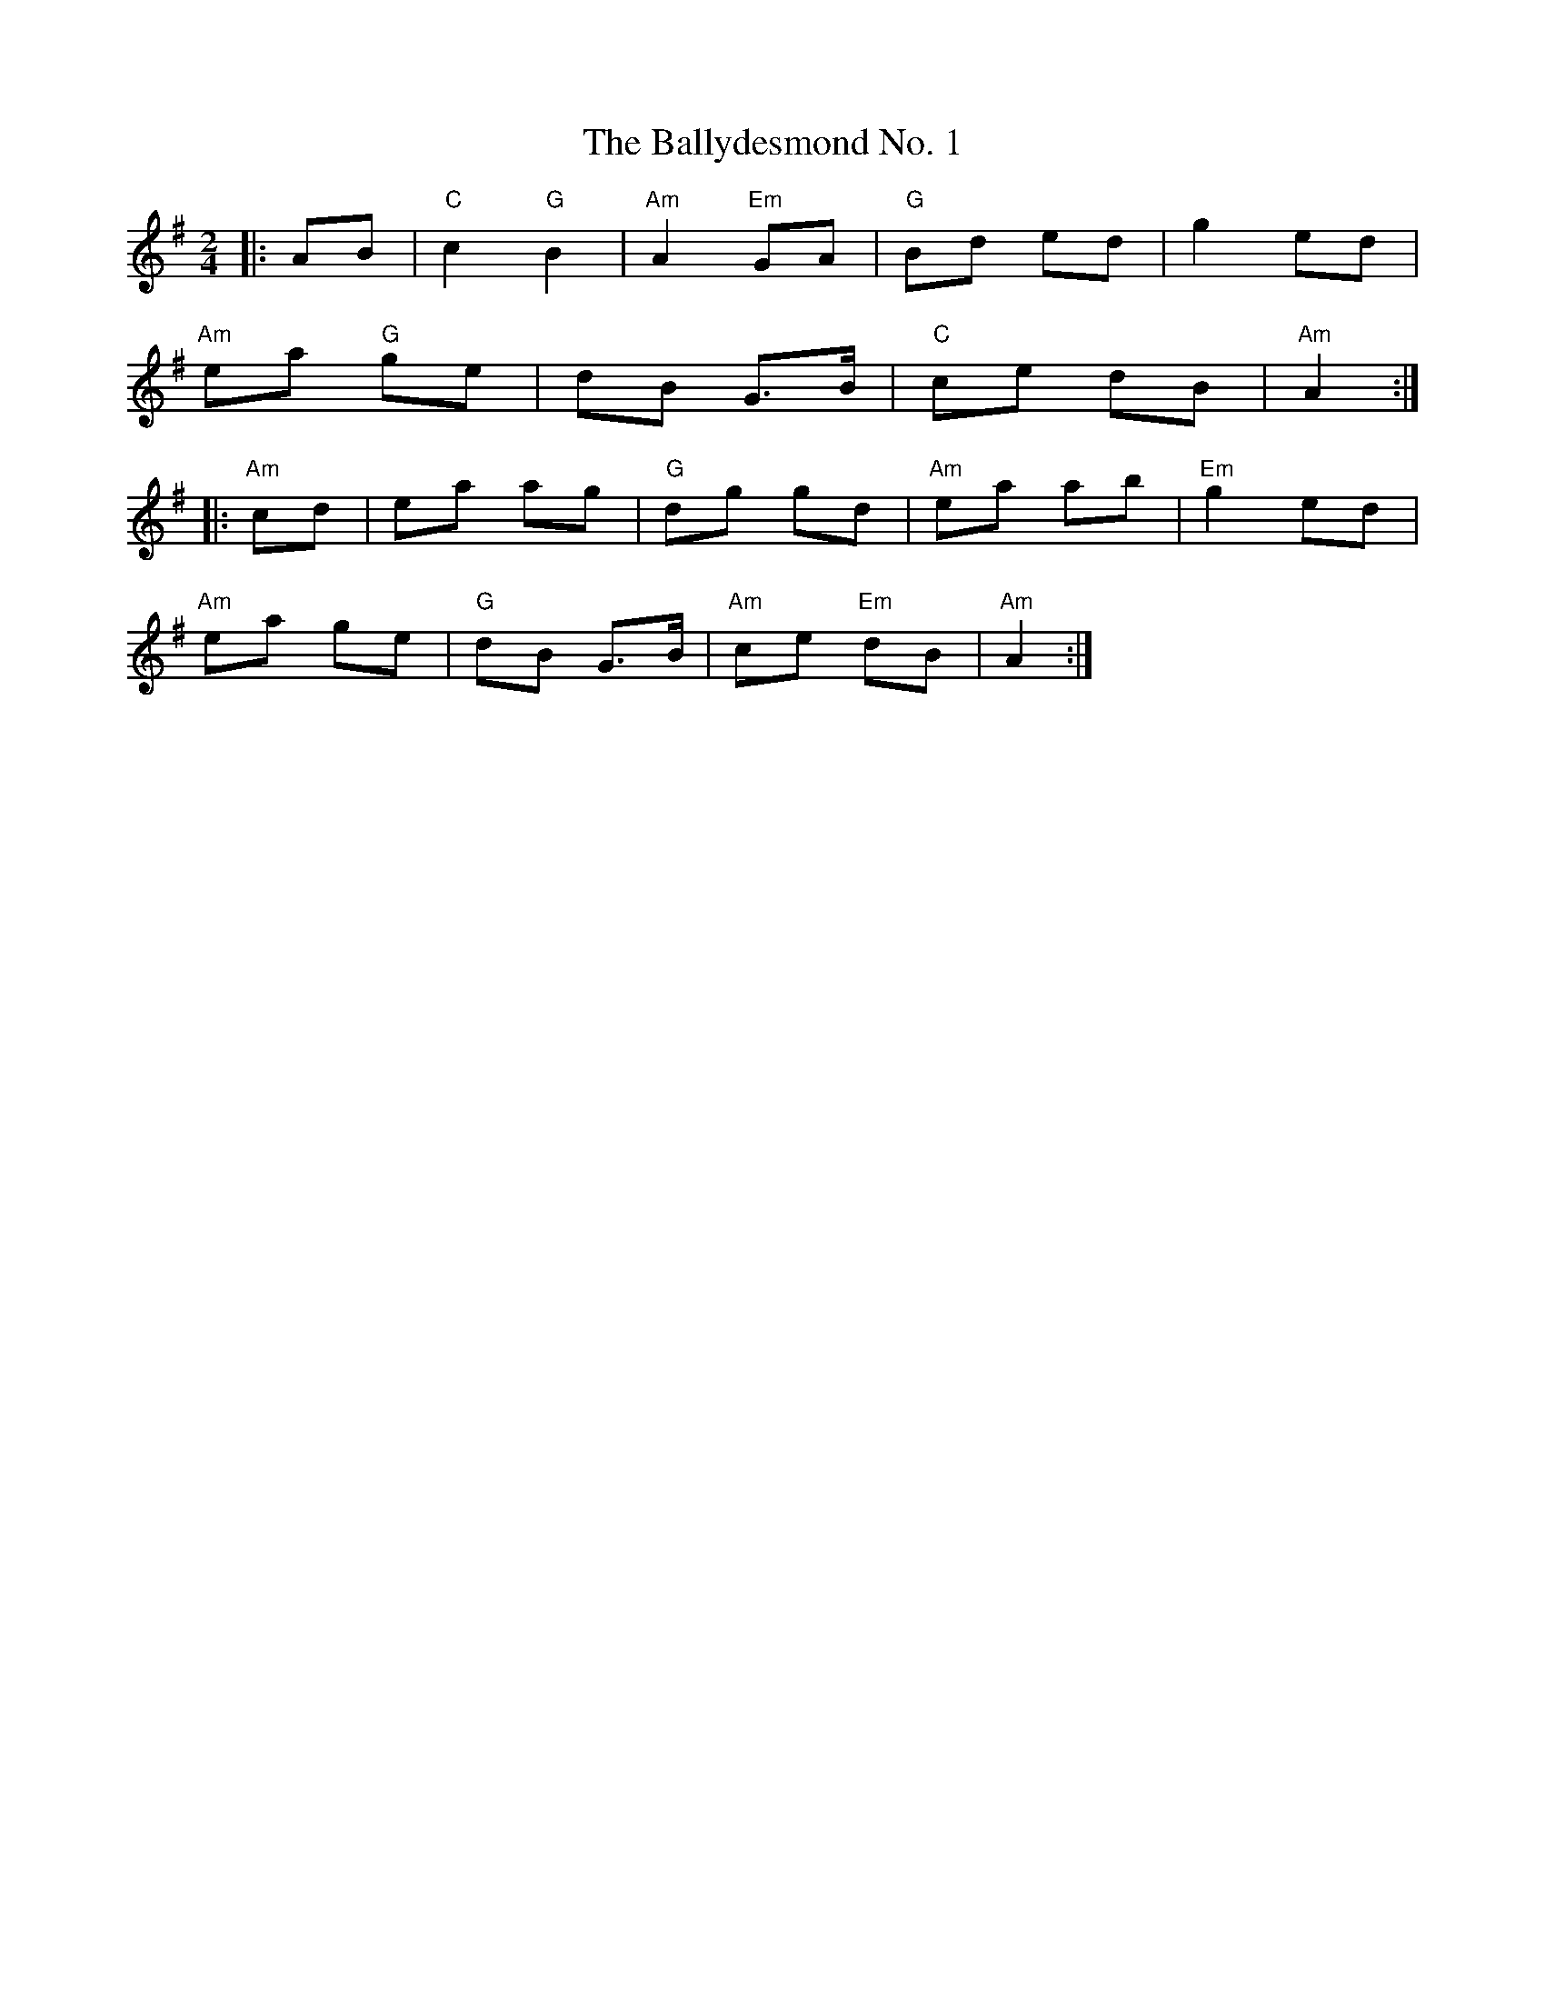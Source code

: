 X: 1
T: The Ballydesmond No. 1
R: polka
M: 2/4
L: 1/8
K: Ador
|:AB|"C"c2 "G"B2|"Am"A2 "Em"GA|"G"Bd ed|g2 ed|
"Am"ea "G"ge|dB G>B|"C"ce dB|"Am"A2:|
|:"Am"cd|ea ag|"G"dg gd|"Am"ea ab|"Em"g2 ed|
"Am"ea ge|"G"dB G>B|"Am"ce "Em"dB|"Am"A2:|

